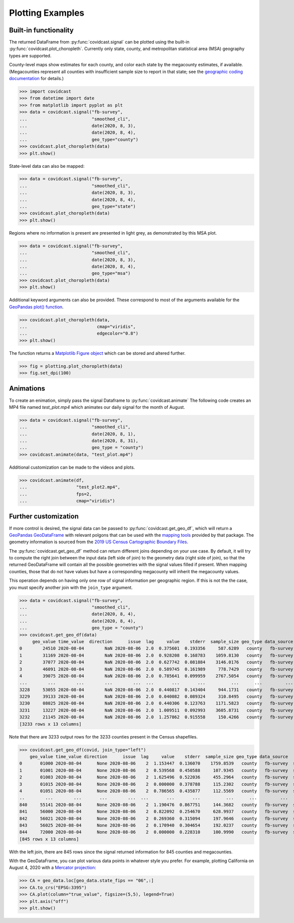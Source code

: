 .. _plotting-examples:

Plotting Examples
=================

Built-in functionality
----------------------
The returned DataFrame from :py:func:`covidcast.signal` can be plotted using the built-in
:py:func:`covidcast.plot_choropleth`. Currently only state, county, and metropolitan statistical area (MSA) geography types
are supported.

County-level maps show estimates for each county, and color each state by the
megacounty estimates, if available. (Megacounties represent all counties with
insufficient sample size to report in that state; see the `geographic coding
documentation
<https://cmu-delphi.github.io/delphi-epidata/api/covidcast_geography.html>`_ for
details.)

>>> import covidcast
>>> from datetime import date
>>> from matplotlib import pyplot as plt
>>> data = covidcast.signal("fb-survey",
...                         "smoothed_cli",
...                         date(2020, 8, 3),
...                         date(2020, 8, 4),
...                         geo_type="county")
>>> covidcast.plot_choropleth(data)
>>> plt.show()

.. plot::

    import covidcast
    from datetime import date
    from matplotlib import pyplot as plt
    data = covidcast.signal("fb-survey", "smoothed_cli", start_day = date(2020,8,4), end_day = date(2020,8,4), geo_type = "county")
    covidcast.plot_choropleth(data)
    plt.show()

State-level data can also be mapped:

>>> data = covidcast.signal("fb-survey",
...                         "smoothed_cli",
...                         date(2020, 8, 3),
...                         date(2020, 8, 4),
...                         geo_type="state")
>>> covidcast.plot_choropleth(data)
>>> plt.show()

.. plot::

    import covidcast
    from datetime import date
    from matplotlib import pyplot as plt
    data = covidcast.signal("fb-survey", "smoothed_cli", start_day = date(2020,8,4), end_day = date(2020,8,4), geo_type = "state")
    covidcast.plot_choropleth(data)
    plt.show()

Regions where no information is present are presented in light grey, as demonstrated by this MSA
plot.

>>> data = covidcast.signal("fb-survey",
...                         "smoothed_cli",
...                         date(2020, 8, 3),
...                         date(2020, 8, 4),
...                         geo_type="msa")
>>> covidcast.plot_choropleth(data)
>>> plt.show()

.. plot::

    import covidcast
    from datetime import date
    from matplotlib import pyplot as plt
    data = covidcast.signal("fb-survey", "smoothed_cli", start_day = date(2020,8,4), end_day = date(2020,8,4), geo_type = "msa")
    covidcast.plot_choropleth(data)
    plt.show()


Additional keyword arguments can also be provided. These correspond to most of the arguments
available for the
`GeoPandas plot() function <https://geopandas.org/reference.html#geopandas.GeoSeries.plot>`_.


>>> covidcast.plot_choropleth(data,
...                           cmap="viridis",
...                           edgecolor="0.8")
>>> plt.show()

.. plot::

    import covidcast
    from datetime import date
    from matplotlib import pyplot as plt
    data = covidcast.signal("fb-survey", "smoothed_cli", start_day=date(2020,8,3), end_day=date(2020,8,4), geo_type="county")
    covidcast.plot_choropleth(data, cmap="viridis", edgecolor="0.8")
    plt.show()

The function returns a
`Matplotlib Figure object <https://matplotlib.org/api/_as_gen/matplotlib.figure.Figure.html#matplotlib.figure.Figure>`_
which can be stored and altered further.

>>> fig = plotting.plot_choropleth(data)
>>> fig.set_dpi(100)

Animations
----------
To create an enimation, simply pass the signal Dataframe to :py:func:`covidcast.animate`
The following code creates an MP4 file named `test_plot.mp4` which animates our daily signal for
the month of August.

>>> data = covidcast.signal("fb-survey",
...                         "smoothed_cli",
...                         date(2020, 8, 1),
...                         date(2020, 8, 31),
...                         geo_type = "county")
>>> covidcast.animate(data, "test_plot.mp4")

.. raw:: html

    <video width="640" height="480" autoplay loop>
      <source src="_static/example_default_animation.mp4" type="video/mp4">
    </video>

Additional customization can be made to the videos and plots.

>>> covidcast.animate(df,
...                   "test_plot2.mp4",
...                   fps=2,
...                   cmap="viridis")

.. raw:: html

    <video width="640" height="480" autoplay loop>
      <source src="_static/example_custom_animation.mp4" type="video/mp4">
    </video>

Further customization
---------------------
If more control is desired, the signal data can be passed to :py:func:`covidcast.get_geo_df`, which
will return a
`GeoPandas GeoDataFrame <https://geopandas.org/reference/geopandas.GeoDataFrame.html>`_ with
relevant polgons that can be used with the `mapping tools <https://geopandas.org/mapping.html>`_
provided by that package. The geometry information is sourced from the
`2019 US Census Cartographic Boundary Files <https://www.census.gov/geographies/mapping-files/time-series/geo/cartographic-boundary.html>`_.

The :py:func:`covidcast.get_geo_df` method can return different joins depending on your use case. By
default, it will try to compute the right join between the input data (left side of join) to the
geometry data (right side of join), so that the returned GeoDataFrame will contain all the possible
geometries with the signal values filled if present. When mapping counties, those that do not have values but have
a corresponding megacounty will inherit the megacounty values.

This operation depends on having only one row of signal information per
geographic region. If this is not the the case, you must specify another join
with the ``join_type`` argument.

>>> data = covidcast.signal("fb-survey",
...                         "smoothed_cli",
...                         date(2020, 8, 4),
...                         date(2020, 8, 4),
...                         geo_type = "county")
>>> covidcast.get_geo_df(data)
     geo_value time_value  direction      issue  lag     value    stderr  sample_size geo_type data_source        signal                                           geometry state_fips
0        24510 2020-08-04        NaN 2020-08-06  2.0  0.375601  0.193356     587.6289   county   fb-survey  smoothed_cli  POLYGON ((-76.71131 39.37193, -76.62619 39.372...         24
1        31169 2020-08-04        NaN 2020-08-06  2.0  0.928208  0.168783    1059.8130   county   fb-survey  smoothed_cli  POLYGON ((-97.82082 40.35054, -97.36869 40.350...         31
2        37077 2020-08-04        NaN 2020-08-06  2.0  0.627742  0.081884    3146.0176   county   fb-survey  smoothed_cli  POLYGON ((-78.80252 36.21349, -78.80235 36.220...         37
3        46091 2020-08-04        NaN 2020-08-06  2.0  0.589745  0.161989     778.7429   county   fb-survey  smoothed_cli  POLYGON ((-97.97924 45.76257, -97.97878 45.935...         46
4        39075 2020-08-04        NaN 2020-08-06  2.0  0.785641  0.099959    2767.5054   county   fb-survey  smoothed_cli  POLYGON ((-82.22066 40.66758, -82.12620 40.668...         39
...        ...        ...        ...        ...  ...       ...       ...          ...      ...         ...           ...                                                ...        ...
3228     53055 2020-08-04        NaN 2020-08-06  2.0  0.440817  0.143404     944.1731   county   fb-survey  smoothed_cli  MULTIPOLYGON (((-122.97714 48.79345, -122.9379...         53
3229     39133 2020-08-04        NaN 2020-08-06  2.0  0.040082  0.089324     310.8495   county   fb-survey  smoothed_cli  POLYGON ((-81.39328 41.02544, -81.39322 41.040...         39
3230     08025 2020-08-04        NaN 2020-08-06  2.0  0.440306  0.123763    1171.5823   county   fb-survey  smoothed_cli  POLYGON ((-104.05840 38.26084, -104.05392 38.5...         08
3231     13227 2020-08-04        NaN 2020-08-06  2.0  1.009511  0.092993    3605.8731   county   fb-survey  smoothed_cli  POLYGON ((-84.65437 34.54895, -84.52139 34.550...         13
3232     21145 2020-08-04        NaN 2020-08-06  2.0  1.257862  0.915558     150.4266   county   fb-survey  smoothed_cli  POLYGON ((-88.93308 37.22775, -88.93174 37.227...         21
[3233 rows x 13 columns]

Note that there are 3233 output rows for the 3233 counties present in the Census shapefiles.

>>> covidcast.get_geo_df(covid, join_type="left")
    geo_value time_value direction      issue  lag     value    stderr  sample_size geo_type data_source        signal                                           geometry state_fips
0       01000 2020-08-04      None 2020-08-06    2  1.153447  0.136070    1759.8539   county   fb-survey  smoothed_cli                                               None        NaN
1       01001 2020-08-04      None 2020-08-06    2  0.539568  0.450588     107.9345   county   fb-survey  smoothed_cli  POLYGON ((-86.91759 32.66417, -86.81657 32.660...         01
2       01003 2020-08-04      None 2020-08-06    2  1.625496  0.522036     455.2964   county   fb-survey  smoothed_cli  POLYGON ((-88.02927 30.22271, -88.02399 30.230...         01
3       01015 2020-08-04      None 2020-08-06    2  0.000000  0.378788     115.2302   county   fb-survey  smoothed_cli  POLYGON ((-86.14371 33.70913, -86.12388 33.710...         01
4       01051 2020-08-04      None 2020-08-06    2  0.786565  0.435877     112.5569   county   fb-survey  smoothed_cli  POLYGON ((-86.41333 32.75059, -86.37497 32.753...         01
..        ...        ...       ...        ...  ...       ...       ...          ...      ...         ...           ...                                                ...        ...
840     55141 2020-08-04      None 2020-08-06    2  1.190476  0.867751     144.3682   county   fb-survey  smoothed_cli  POLYGON ((-90.31605 44.42450, -90.31596 44.424...         55
841     56000 2020-08-04      None 2020-08-06    2  0.822092  0.254670     628.9937   county   fb-survey  smoothed_cli                                               None        NaN
842     56021 2020-08-04      None 2020-08-06    2  0.269360  0.315094     197.9646   county   fb-survey  smoothed_cli  POLYGON ((-105.28064 41.33100, -105.27824 41.6...         56
843     56025 2020-08-04      None 2020-08-06    2  0.170940  0.304654     192.0237   county   fb-survey  smoothed_cli  POLYGON ((-107.54353 42.78156, -107.50142 42.7...         56
844     72000 2020-08-04      None 2020-08-06    2  0.000000  0.228310     100.9990   county   fb-survey  smoothed_cli                                               None        NaN
[845 rows x 13 columns]

With the left join, there are 845 rows since the signal returned information for 845 counties and
megacounties.

With the GeoDataFrame, you can plot various data points in whatever style you
prefer. For example, plotting California on August 4, 2020 with a `Mercator
projection <https://epsg.io/3395>`_:

>>> CA = geo_data.loc[geo_data.state_fips == "06",:]
>>> CA.to_crs("EPSG:3395")
>>> CA.plot(column="true_value", figsize=(5,5), legend=True)
>>> plt.axis("off")
>>> plt.show()

.. plot::

    import covidcast
    from datetime import date
    from matplotlib import pyplot as plt
    data = covidcast.signal("fb-survey", "smoothed_cli", start_day=date(2020, 8, 4), end_day=date(2020, 8, 4), geo_type="county")
    geo_data = covidcast.get_geo_df(data)
    CA = geo_data.loc[geo_data.state_fips == "06",:]
    CA = CA.to_crs("EPSG:3395")
    CA.plot(column="value", figsize=(5,5), legend=True)
    plt.axis("off")
    plt.show()
